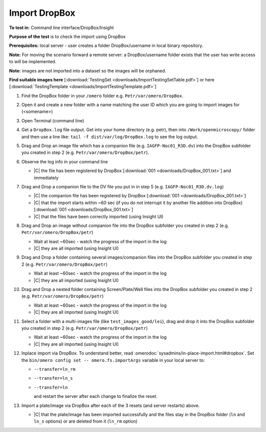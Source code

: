 Import DropBox
==============


**To test in**: Command line interface/DropBox/Insight

**Purpose of the test** is to check the import using DropBox

**Prerequisites:** local server - user creates a folder DropBox/username in local binary repository.

**Note:** For moving the scenario forward a remote server: a DropBox/username folder exists that the user has write access to will be
implemented.

**Note:** images are not imported into a dataset so the images will be orphaned.

**Find suitable images here** [:download:`TestingSet <downloads/ImportTestingSetTable.pdf>`] or here [:download:`TestingTemplate <downloads/ImportTestingTemplate.pdf>`]

#. Find the DropBox folder in your ``/omero`` folder e.g. ``Petr/var/omero/DropBox``.

#. Open it and create a new folder with a name matching the user ID which you are going to import images for (<somename>)

#. Open Terminal (command line)

#. Get a ``DropBox.log`` file output. Get into your home directory (e.g. petr), then into ``/Work/openmicroscopy/`` folder and then use a line like: ``tail -f dist/var/log/DropBox.log`` to see the log output.

#. Drag and Drop an image file which has a companion file (e.g. ``IAGFP-Noc01_R3D.dv``) into the DropBox subfolder you created in step 2 (e.g. ``Petr/var/omero/DropBox/petr``).

#. Observe the log info in your command line

   - |C| the file has been registered by DropBox [:download:`001 <downloads/DropBox_001.txt>`] and immediately

#. Drag and Drop a companion file to the DV file you put in in step 5 (e.g. ``IAGFP-Noc01_R3D.dv.log``)

   - |C| the companion file has been registered by DropBox [:download:`001 <downloads/DropBox_001.txt>`]
   - |C| that the import starts within ~60 sec (if you do not interrupt it by another file addition into DropBox) [:download:`001 <downloads/DropBox_001.txt>`]
   - |C| that the files have been correctly imported (using Insight UI)

#. Drag and Drop an image without companion file into the DropBox subfolder you created in step 2 (e.g. ``Petr/var/omero/DropBox/petr``)

   - Wait at least ~60sec - watch the progress of the import in the log
   - |C| they are all imported (using Insight UI)

#. Drag and Drop  a folder containing several images/companion files into the DropBox subfolder you created in step 2 (e.g. ``Petr/var/omero/DropBox/petr``)

   - Wait at least ~60sec - watch the progress of the import in the log
   - |C| they are all imported (using Insight UI)

#. Drag and Drop  a nested folder containing Screen/Plate/Well files into the DropBox subfolder you created in step 2 (e.g. ``Petr/var/omero/DropBox/petr``)

   - Wait at least ~60sec - watch the progress of the import in the log
   - |C| they are all imported (using Insight UI)

#. Select a folder with a multi-images file (like ``test_images_good/lei``), drag and drop it into the DropBox subfolder you created in step 2 (e.g. ``Petr/var/omero/DropBox/petr``)

   - Wait at least ~60sec - watch the progress of the import in the log
   - |C| they are all imported (using Insight UI)

#. Inplace import via DropBox. To understand better, read :omerodoc:`sysadmins/in-place-import.html#dropbox`.  Set the ``bin/omero config set -- omero.fs.importArgs`` variable in your local server to:

   - ``--transfer=ln_rm`` 
   - ``--transfer=ln_s`` 
   - ``--transfer=ln``

     and restart the server after each change to finalize the reset. 

#. Import a plate/image via DropBox after each of the 3 resets (and server restarts) above.

   - |C| that the plate/image has been imported successfully and the files stay in the DropBox folder (``ln`` and ``ln_s`` options) or are deleted from it (``ln_rm`` option)

